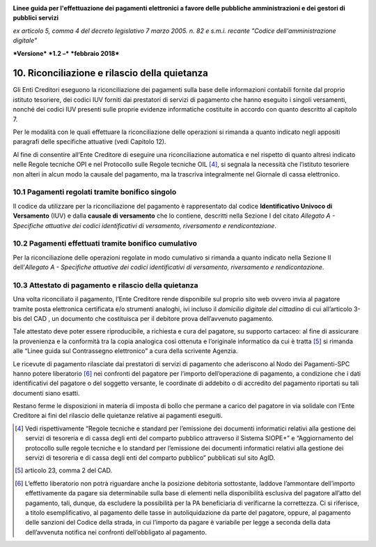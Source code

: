﻿|image1|

**Linee guida per l'effettuazione dei pagamenti elettronici a favore
delle pubbliche amministrazioni e dei gestori di pubblici servizi**

*ex articolo 5, comma 4 del decreto legislativo 7 marzo 2005. n. 82 e
s.m.i. recante "Codice dell'amministrazione digitale"*

***Versione*** ***1.2 –*** ***febbraio 2018***


10. Riconciliazione e rilascio della quietanza
==============================================

Gli Enti Creditori eseguono la riconciliazione dei pagamenti sulla base
delle informazioni contabili fornite dal proprio istituto tesoriere, dei
codici IUV forniti dai prestatori di servizi di pagamento che hanno
eseguito i singoli versamenti, nonché dei codici IUV presenti sulle
proprie evidenze informatiche costituite in accordo con quanto descritto
al capitolo 7.

Per le modalità con le quali effettuare la riconciliazione delle
operazioni si rimanda a quanto indicato negli appositi paragrafi delle
specifiche attuative (vedi Capitolo 12).

Al fine di consentire all’Ente Creditore di eseguire una riconciliazione
automatica e nel rispetto di quanto altresì indicato nelle Regole
tecniche OPI e nel Protocollo sulle Regole tecniche OIL [4]_, si segnala
la necessità che l’istituto tesoriere non alteri in alcun modo la
causale del pagamento, ma la trascriva integralmente nel Giornale di
cassa elettronico.

10.1 Pagamenti regolati tramite bonifico singolo
------------------------------------------------

Il codice da utilizzare per la riconciliazione del pagamento è
rappresentato dal codice **Identificativo Univoco di Versamento** (IUV)
e dalla **causale di versamento** che lo contiene, descritti nella
Sezione I del citato *Allegato A - Specifiche attuative dei codici
identificativi di versamento, riversamento e rendicontazione*.

10.2 Pagamenti effettuati tramite bonifico cumulativo
-----------------------------------------------------

Per la riconciliazione delle operazioni regolate in modo cumulativo si
rimanda a quanto indicato nella Sezione II dell’\ *Allegato A -
Specifiche attuative dei codici identificativi di versamento,
riversamento e rendicontazione*.

10.3 Attestato di pagamento e rilascio della quietanza
------------------------------------------------------

Una volta riconciliato il pagamento, l’Ente Creditore rende disponibile
sul proprio sito web ovvero invia al pagatore tramite posta elettronica
certificata e/o strumenti analoghi, ivi incluso il *domicilio digitale
del cittadino* di cui all’articolo 3-bis del CAD , un documento che
costituisca per il debitore prova dell’avvenuto pagamento.

Tale attestato deve poter essere riproducibile, a richiesta e cura del
pagatore, su supporto cartaceo: al fine di assicurare la provenienza e
la conformità tra la copia analogica così ottenuta e l’originale
informatico da cui è tratta [5]_ si rimanda alle “Linee guida sul
Contrassegno elettronico” a cura della scrivente Agenzia.

Le ricevute di pagamento rilasciate dai prestatori di servizi di
pagamento che aderiscono al Nodo dei Pagamenti-SPC hanno potere
liberatorio [6]_ nei confronti del pagatore per l’importo
dell’operazione di pagamento, a condizione che i dati identificativi del
pagatore o del soggetto versante, le coordinate di addebito o di
accredito del pagamento riportati su tali documenti siano esatti.

Restano ferme le disposizioni in materia di imposta di bollo che permane
a carico del pagatore in via solidale con l’Ente Creditore ai fini del
rilascio delle quietanze relative ai pagamenti eseguiti.

.. [4]
   Vedi rispettivamente “Regole tecniche e standard per l’emissione dei
   documenti informatici relativi alla gestione dei servizi di tesoreria
   e di cassa degli enti del comparto pubblico attraverso il Sistema
   SIOPE+” e “Aggiornamento del protocollo sulle regole tecniche e lo
   standard per l’emissione dei documenti informatici relativi alla
   gestione dei servizi di tesoreria e di cassa degli enti del comparto
   pubblico” pubblicati sul sito AgID.

.. [5]
   articolo 23, comma 2 del CAD.

.. [6]
   L’effetto liberatorio non potrà riguardare anche la posizione
   debitoria sottostante, laddove l’ammontare dell’importo
   effettivamente da pagare sia determinabile sulla base di elementi
   nella disponibilità esclusiva del pagatore all’atto del pagamento,
   tali, dunque, da escludere la possibilità per la PA beneficiaria di
   verificarne la correttezza. Ci si riferisce, a titolo
   esemplificativo, al pagamento delle tasse in autoliquidazione da
   parte del pagatore, oppure, al pagamento delle sanzioni del Codice
   della strada, in cui l’importo da pagare è variabile per legge a
   seconda della data dell’avvenuta notifica nei confronti
   dell’obbligato al pagamento.

.. |image1| image:: media/image1.png
   :width: 5.90551in
   :height: 1.30277in
